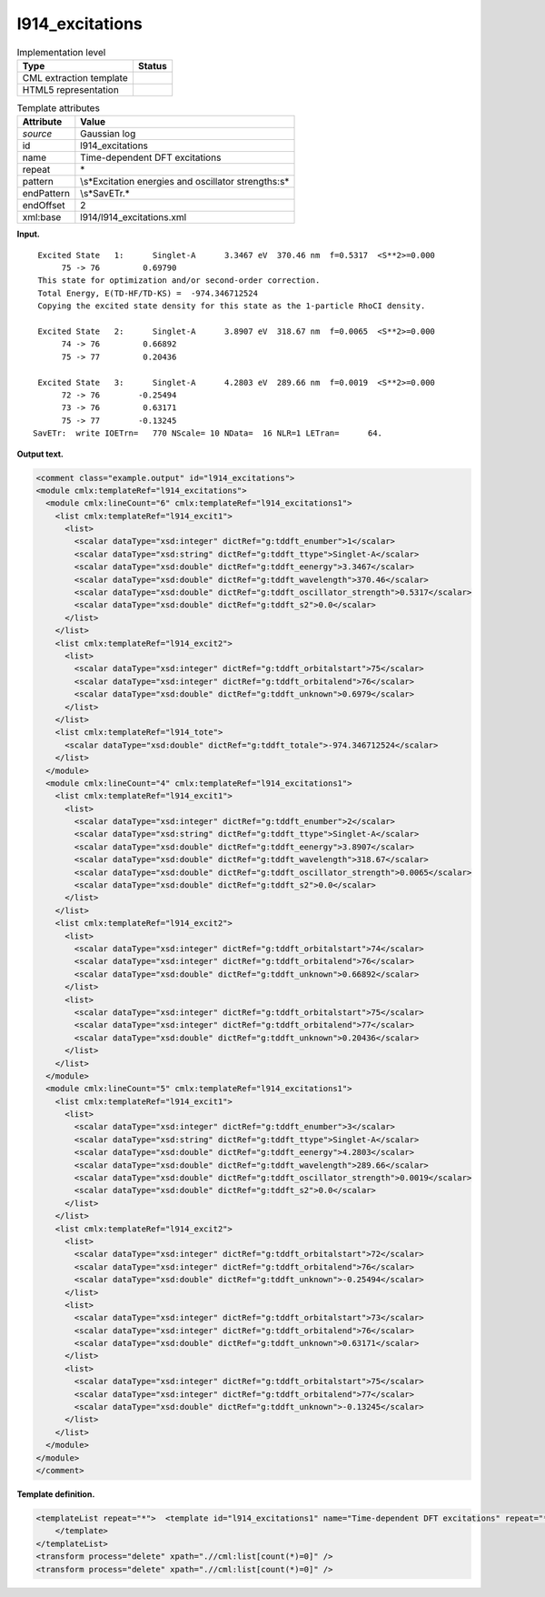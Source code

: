 .. _l914_excitations-d3e16337:

l914_excitations
================

.. table:: Implementation level

   +-----------------------------------+-----------------------------------+
   | Type                              | Status                            |
   +===================================+===================================+
   | CML extraction template           | |image0|                          |
   +-----------------------------------+-----------------------------------+
   | HTML5 representation              | |image1|                          |
   +-----------------------------------+-----------------------------------+

.. table:: Template attributes

   +-----------------------------------+-----------------------------------+
   | Attribute                         | Value                             |
   +===================================+===================================+
   | *source*                          | Gaussian log                      |
   +-----------------------------------+-----------------------------------+
   | id                                | l914_excitations                  |
   +-----------------------------------+-----------------------------------+
   | name                              | Time-dependent DFT excitations    |
   +-----------------------------------+-----------------------------------+
   | repeat                            | \*                                |
   +-----------------------------------+-----------------------------------+
   | pattern                           | \\s*Excitation energies and       |
   |                                   | oscillator strengths:\s\*         |
   +-----------------------------------+-----------------------------------+
   | endPattern                        | \\s*SavETr.\*                     |
   +-----------------------------------+-----------------------------------+
   | endOffset                         | 2                                 |
   +-----------------------------------+-----------------------------------+
   | xml:base                          | l914/l914_excitations.xml         |
   +-----------------------------------+-----------------------------------+

**Input.**

::

    Excited State   1:      Singlet-A      3.3467 eV  370.46 nm  f=0.5317  <S**2>=0.000
         75 -> 76         0.69790
    This state for optimization and/or second-order correction.
    Total Energy, E(TD-HF/TD-KS) =  -974.346712524    
    Copying the excited state density for this state as the 1-particle RhoCI density.
    
    Excited State   2:      Singlet-A      3.8907 eV  318.67 nm  f=0.0065  <S**2>=0.000
         74 -> 76         0.66892
         75 -> 77         0.20436
    
    Excited State   3:      Singlet-A      4.2803 eV  289.66 nm  f=0.0019  <S**2>=0.000
         72 -> 76        -0.25494
         73 -> 76         0.63171
         75 -> 77        -0.13245
   SavETr:  write IOETrn=   770 NScale= 10 NData=  16 NLR=1 LETran=      64.
     

**Output text.**

.. code:: xml

   <comment class="example.output" id="l914_excitations">
   <module cmlx:templateRef="l914_excitations">
     <module cmlx:lineCount="6" cmlx:templateRef="l914_excitations1">
       <list cmlx:templateRef="l914_excit1">
         <list>
           <scalar dataType="xsd:integer" dictRef="g:tddft_enumber">1</scalar>
           <scalar dataType="xsd:string" dictRef="g:tddft_ttype">Singlet-A</scalar>
           <scalar dataType="xsd:double" dictRef="g:tddft_eenergy">3.3467</scalar>
           <scalar dataType="xsd:double" dictRef="g:tddft_wavelength">370.46</scalar>
           <scalar dataType="xsd:double" dictRef="g:tddft_oscillator_strength">0.5317</scalar>
           <scalar dataType="xsd:double" dictRef="g:tddft_s2">0.0</scalar>
         </list>
       </list>
       <list cmlx:templateRef="l914_excit2">
         <list>
           <scalar dataType="xsd:integer" dictRef="g:tddft_orbitalstart">75</scalar>
           <scalar dataType="xsd:integer" dictRef="g:tddft_orbitalend">76</scalar>
           <scalar dataType="xsd:double" dictRef="g:tddft_unknown">0.6979</scalar>
         </list>
       </list>
       <list cmlx:templateRef="l914_tote">
         <scalar dataType="xsd:double" dictRef="g:tddft_totale">-974.346712524</scalar>
       </list>
     </module>
     <module cmlx:lineCount="4" cmlx:templateRef="l914_excitations1">
       <list cmlx:templateRef="l914_excit1">
         <list>
           <scalar dataType="xsd:integer" dictRef="g:tddft_enumber">2</scalar>
           <scalar dataType="xsd:string" dictRef="g:tddft_ttype">Singlet-A</scalar>
           <scalar dataType="xsd:double" dictRef="g:tddft_eenergy">3.8907</scalar>
           <scalar dataType="xsd:double" dictRef="g:tddft_wavelength">318.67</scalar>
           <scalar dataType="xsd:double" dictRef="g:tddft_oscillator_strength">0.0065</scalar>
           <scalar dataType="xsd:double" dictRef="g:tddft_s2">0.0</scalar>
         </list>
       </list>
       <list cmlx:templateRef="l914_excit2">
         <list>
           <scalar dataType="xsd:integer" dictRef="g:tddft_orbitalstart">74</scalar>
           <scalar dataType="xsd:integer" dictRef="g:tddft_orbitalend">76</scalar>
           <scalar dataType="xsd:double" dictRef="g:tddft_unknown">0.66892</scalar>
         </list>
         <list>
           <scalar dataType="xsd:integer" dictRef="g:tddft_orbitalstart">75</scalar>
           <scalar dataType="xsd:integer" dictRef="g:tddft_orbitalend">77</scalar>
           <scalar dataType="xsd:double" dictRef="g:tddft_unknown">0.20436</scalar>
         </list>
       </list>
     </module>
     <module cmlx:lineCount="5" cmlx:templateRef="l914_excitations1">
       <list cmlx:templateRef="l914_excit1">
         <list>
           <scalar dataType="xsd:integer" dictRef="g:tddft_enumber">3</scalar>
           <scalar dataType="xsd:string" dictRef="g:tddft_ttype">Singlet-A</scalar>
           <scalar dataType="xsd:double" dictRef="g:tddft_eenergy">4.2803</scalar>
           <scalar dataType="xsd:double" dictRef="g:tddft_wavelength">289.66</scalar>
           <scalar dataType="xsd:double" dictRef="g:tddft_oscillator_strength">0.0019</scalar>
           <scalar dataType="xsd:double" dictRef="g:tddft_s2">0.0</scalar>
         </list>
       </list>
       <list cmlx:templateRef="l914_excit2">
         <list>
           <scalar dataType="xsd:integer" dictRef="g:tddft_orbitalstart">72</scalar>
           <scalar dataType="xsd:integer" dictRef="g:tddft_orbitalend">76</scalar>
           <scalar dataType="xsd:double" dictRef="g:tddft_unknown">-0.25494</scalar>
         </list>
         <list>
           <scalar dataType="xsd:integer" dictRef="g:tddft_orbitalstart">73</scalar>
           <scalar dataType="xsd:integer" dictRef="g:tddft_orbitalend">76</scalar>
           <scalar dataType="xsd:double" dictRef="g:tddft_unknown">0.63171</scalar>
         </list>
         <list>
           <scalar dataType="xsd:integer" dictRef="g:tddft_orbitalstart">75</scalar>
           <scalar dataType="xsd:integer" dictRef="g:tddft_orbitalend">77</scalar>
           <scalar dataType="xsd:double" dictRef="g:tddft_unknown">-0.13245</scalar>
         </list>
       </list>
     </module>
   </module>
   </comment>

**Template definition.**

.. code:: xml

   <templateList repeat="*">  <template id="l914_excitations1" name="Time-dependent DFT excitations" repeat="*" pattern="\s*Excited State\s*\d.*" endPattern="(\s*)|(\s*SavETr).*" offset="0" endOffset="1">    <record repeat="1" id="l914_excit1">\s*Excited State\s*{I,g:tddft_enumber}:\s*{A,g:tddft_ttype}\s*{F,g:tddft_eenergy}\s*eV\s*{F,g:tddft_wavelength}\s*nm\s*f={F,g:tddft_oscillator_strength}.*={F,g:tddft_s2}\s*</record>    <record repeat="*" id="l914_excit2">\s*{I,g:tddft_orbitalstart}\s*\->\s*{I,g:tddft_orbitalend}\s*{F,g:tddft_unknown}\s*</record>    <record id="junk" />    <record id="l914_tote">\s*Total Energy, E\(TD\-HF/TD\-KS\) =\s*{F,g:tddft_totale}\s*</record>    <record id="junk" />
       </template>
   </templateList>
   <transform process="delete" xpath=".//cml:list[count(*)=0]" />
   <transform process="delete" xpath=".//cml:list[count(*)=0]" />

.. |image0| image:: ../../imgs/Total.png
.. |image1| image:: ../../imgs/None.png
